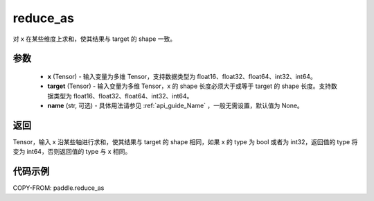 .. _cn_api_paddle_reduce_as:

reduce_as
-------------------------------

.. py:function:: paddle.reduce_as(x, target, name=None):
对 x 在某些维度上求和，使其结果与 target 的 shape 一致。


参数
::::::::::::

  - **x** (Tensor) - 输入变量为多维 Tensor，支持数据类型为 float16、float32、float64、int32、int64。
  - **target** (Tensor) - 输入变量为多维 Tensor，x 的 shape 长度必须大于或等于 target 的 shape 长度。支持数据类型为 float16、float32、float64、int32、int64。
  - **name** (str, 可选) - 具体用法请参见  :ref:`api_guide_Name` ，一般无需设置，默认值为 None。

返回
::::::::::::
Tensor，输入 x 沿某些轴进行求和，使其结果与 target 的 shape 相同，如果 x 的 type 为 bool 或者为 int32，返回值的 type 将变为 int64，否则返回值的 type 与 x 相同。

代码示例
::::::::::::

COPY-FROM: paddle.reduce_as
